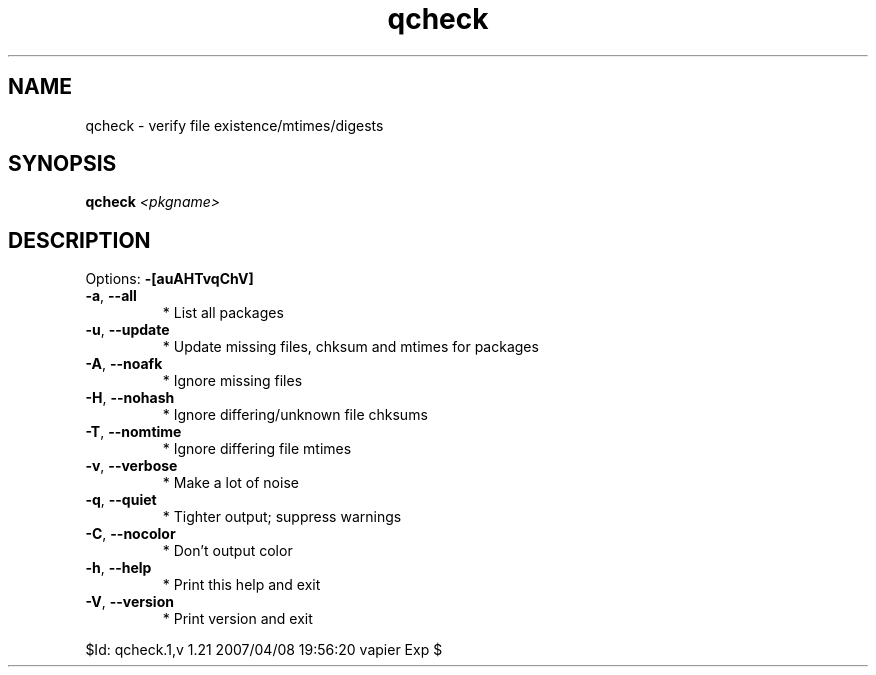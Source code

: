 .TH qcheck "1" "January 2007" "Gentoo Foundation" "qcheck"
.SH NAME
qcheck \- verify file existence/mtimes/digests
.SH SYNOPSIS
.B qcheck
\fI<pkgname>\fR
.SH DESCRIPTION
Options: \fB\-[auAHTvqChV]\fR
.TP
\fB\-a\fR, \fB\-\-all\fR
* List all packages
.TP
\fB\-u\fR, \fB\-\-update\fR
* Update missing files, chksum and mtimes for packages
.TP
\fB\-A\fR, \fB\-\-noafk\fR
* Ignore missing files
.TP
\fB\-H\fR, \fB\-\-nohash\fR
* Ignore differing/unknown file chksums
.TP
\fB\-T\fR, \fB\-\-nomtime\fR
* Ignore differing file mtimes
.TP
\fB\-v\fR, \fB\-\-verbose\fR
* Make a lot of noise
.TP
\fB\-q\fR, \fB\-\-quiet\fR
* Tighter output; suppress warnings
.TP
\fB\-C\fR, \fB\-\-nocolor\fR
* Don't output color
.TP
\fB\-h\fR, \fB\-\-help\fR
* Print this help and exit
.TP
\fB\-V\fR, \fB\-\-version\fR
* Print version and exit
.PP
$Id: qcheck.1,v 1.21 2007/04/08 19:56:20 vapier Exp $
